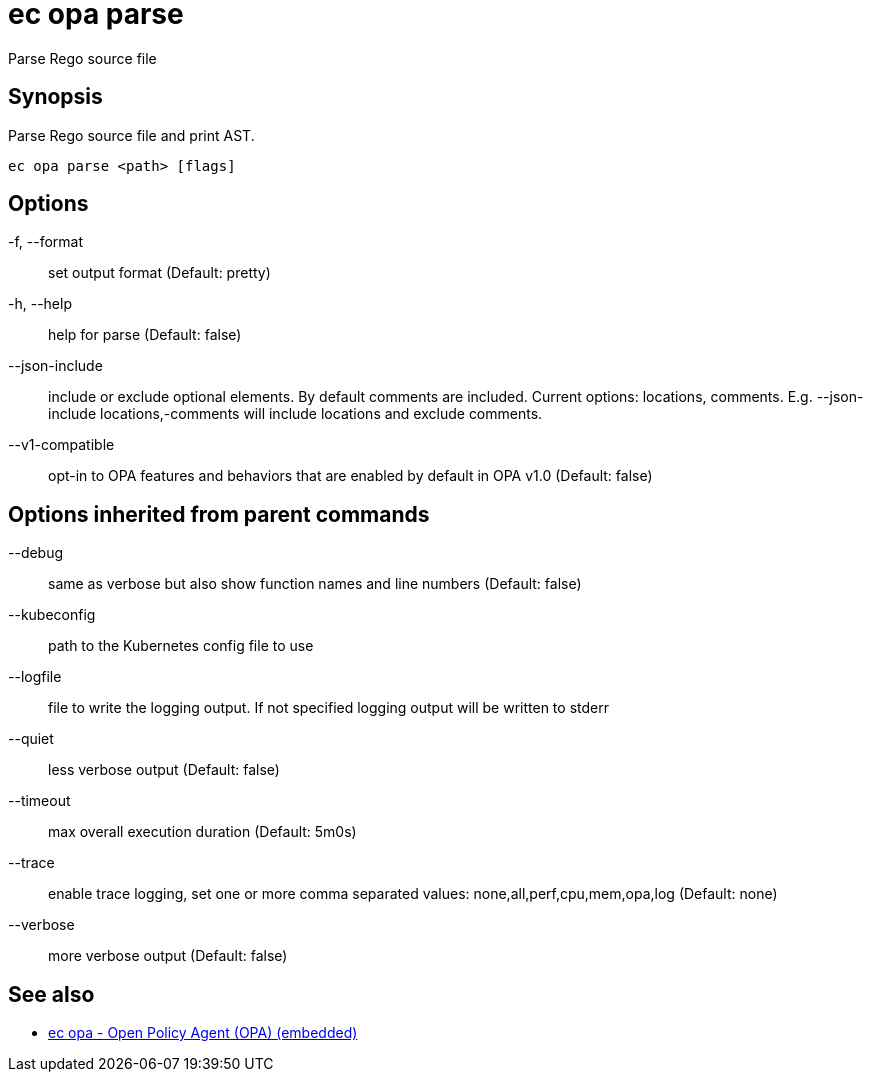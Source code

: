 = ec opa parse

Parse Rego source file

== Synopsis

Parse Rego source file and print AST.
[source,shell]
----
ec opa parse <path> [flags]
----
== Options

-f, --format:: set output format (Default: pretty)
-h, --help:: help for parse (Default: false)
--json-include:: include or exclude optional elements. By default comments are included. Current options: locations, comments. E.g. --json-include locations,-comments will include locations and exclude comments.
--v1-compatible:: opt-in to OPA features and behaviors that are enabled by default in OPA v1.0 (Default: false)

== Options inherited from parent commands

--debug:: same as verbose but also show function names and line numbers (Default: false)
--kubeconfig:: path to the Kubernetes config file to use
--logfile:: file to write the logging output. If not specified logging output will be written to stderr
--quiet:: less verbose output (Default: false)
--timeout:: max overall execution duration (Default: 5m0s)
--trace:: enable trace logging, set one or more comma separated values: none,all,perf,cpu,mem,opa,log (Default: none)
--verbose:: more verbose output (Default: false)

== See also

 * xref:ec_opa.adoc[ec opa - Open Policy Agent (OPA) (embedded)]
